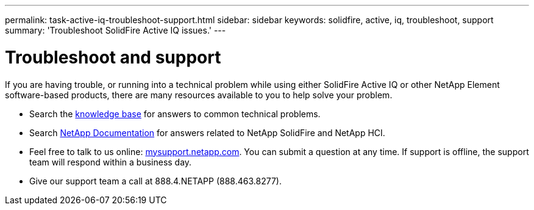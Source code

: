 ---
permalink: task-active-iq-troubleshoot-support.html
sidebar: sidebar
keywords: solidfire, active, iq, troubleshoot, support
summary: 'Troubleshoot SolidFire Active IQ issues.'
---

= Troubleshoot and support
:icons: font
:imagesdir: ./media/

[.lead]
If you are having trouble, or running into a technical problem while using either SolidFire Active IQ or other NetApp Element software-based products, there are many resources available to you to help solve your problem.

* Search the https://kb.netapp.com/[knowledge base^] for answers to common technical problems.
* Search https://www.netapp.com/support-and-training/documentation/[NetApp Documentation^] for answers related to NetApp SolidFire and NetApp HCI.
* Feel free to talk to us online: https://mysupport.netapp.com/site/[mysupport.netapp.com^]. You can submit a question at any time. If support is offline, the support team will respond within a business day.
* Give our support team a call at 888.4.NETAPP (888.463.8277).
